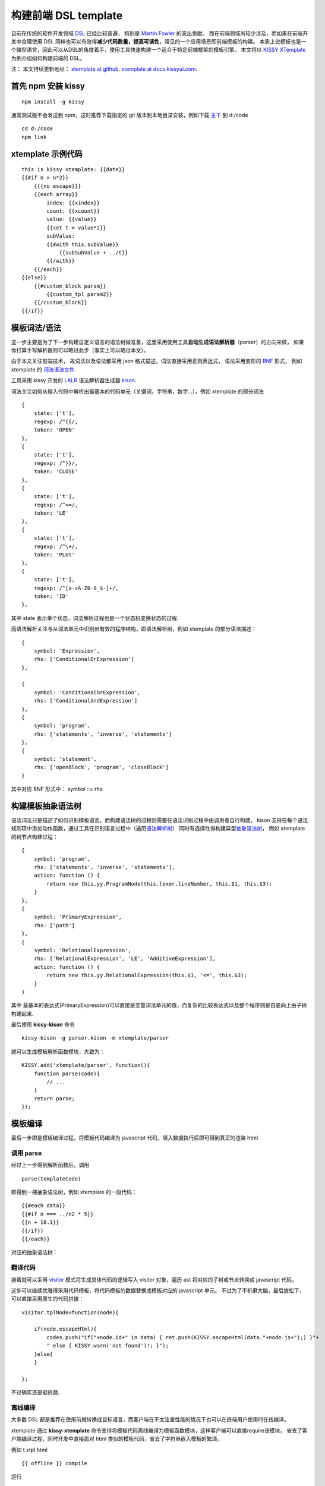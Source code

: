 构建前端 DSL template
=====================

目前在传统的软件开发领域
`DSL <http://en.wikipedia.org/wiki/Domain-specific_language>`__
已经比较普遍， 特别是 `Martin Fowler <http://martinfowler.com/>`__
的突出贡献。 而在前端领域尚较少涉及，而如果在前端开发中合理使用 DSL
同样也可以有效得\ **减少代码数量，提高可读性**\ ，常见的一个应用场景即前端模板的构建。
本质上说模板也是一个微型语言，因此可以从DSL的角度着手，使用工具快速构建一个适合于特定前端框架的模板引擎。
本文将以 `KISSY
XTemplate <http://docs.kissyui.com/docs/html/demo/component/xtemplate/index.html>`__
为例介绍如何构建前端的 DSL。

注： 本文持续更新地址： `xtemplate at
github <https://github.com/kissyteam/kissy/blob/master/src/xtemplate/impl.md>`__.
`xtemplate at
docs.kissyui.com <http://docs.kissyui.com/docs/html/tutorials/kissy/component/xtemplate/impl.html>`__.

首先 npm 安装 kissy
-------------------

::

     npm install -g kissy

通常测试版不会发送到 npm，这时推荐下载指定的 git
版本到本地目录安装，例如下载
`主干 <https://github.com/kissyteam/kissy/archive/master.zip>`__ 到
d:/code

::

    cd d:/code
    npm link

xtemplate 示例代码
------------------

::

    this is kissy xtemplate: {{date}}
    {{#if n > n*2}}
        {{{no escape}}}
        {{each array}}
            index: {{xindex}}
            count: {{xcount}}
            value: {{value}}
            {{set t = value*2}}
            subValue:
            {{#with this.subValue}}
                {{subSubValue + ../t}}
            {{/with}}
        {{/each}}
    {{else}}
        {{#custom_block param}}
            {{custom_tpl param2}}
        {{/custom_block}}
    {{/if}}

模板词法/语法
-------------

这一步主要是为了下一步构建自定义语言的语法树做准备，这里采用使用工具\ **自动生成语法解析器**\ （parser）的方向来做，
如果你打算手写解析器则可以略过此步（事实上可以略过本文）。

由于本文关注前端技术， 故词法以及语法都采用 json
格式描述，词法直接采用正则表达式， 语法采用变形的
`BNF <http://en.wikipedia.org/wiki/Backus%E2%80%93Naur_Form>`__ 形式，
例如 xtemplate 的
`词法语法文件 <https://github.com/kissyteam/kissy/blob/master/src/xtemplate/src/parser-grammar.kison>`__

工具采用 kissy 开发的 `LALR <http://en.wikipedia.org/wiki/LALR>`__
语法解析器生成器
`kison <https://github.com/kissyteam/kissy/tree/master/src/kison>`__.

词法关注如何从输入代码中解析出最基本的代码单元（关键词，字符串，数字...），例如
xtemplate 的部分词法

::

    {
        state: ['t'],
        regexp: /^{{/,
        token: 'OPEN'
    },
    {
        state: ['t'],
        regexp: /^}}/,
        token: 'CLOSE'
    },
    {
        state: ['t'],
        regexp: /^<=/,
        token: 'LE'
    },
    {
        state: ['t'],
        regexp: /^\+/,
        token: 'PLUS'
    },
    {
        state: ['t'],
        regexp: /^[a-zA-Z0-9_$-]+/,
        token: 'ID'
    },

其中 state 表示单个状态，词法解析过程也是一个状态机变换状态的过程.

而语法解析关注与从词法单元中识别出有效的程序结构，即语法解析树，例如
xtemplate 的部分语法描述：

::

    {
        symbol: 'Expression',
        rhs: ['ConditionalOrExpression']
    },

    {
        symbol: 'ConditionalOrExpression',
        rhs: ['ConditionalAndExpression']
    },
    {
        symbol: 'program',
        rhs: ['statements', 'inverse', 'statements']
    },
    {
        symbol: 'statement',
        rhs: ['openBlock', 'program', 'closeBlock']
    }

其中对应 BNF 形式中： symbol ::= rhs

构建模板抽象语法树
------------------

语法词法只是描述了如何识别模板语言，而构建语法树的过程则需要在语法识别过程中由调用者自行构建，
kison
支持在每个语法规则项中添加动作函数，通过工具在识别语言过程中（遍历\ `语法解析树 <http://en.wikipedia.org/wiki/Parse_tree>`__\ ）
同时有选择性得构建异型\ `抽象语法树 <http://en.wikipedia.org/wiki/Abstract_syntax_tree>`__\ ，
例如 xtemplate 的树节点构建过程：

::

    {
        symbol: 'program',
        rhs: ['statements', 'inverse', 'statements'],
        action: function () {
            return new this.yy.ProgramNode(this.lexer.lineNumber, this.$1, this.$3);
        }
    },
    {
        symbol: 'PrimaryExpression',
        rhs: ['path']
    },
    {
        symbol: 'RelationalExpression',
        rhs: ['RelationalExpression', 'LE', 'AdditiveExpression'],
        action: function () {
            return new this.yy.RelationalExpression(this.$1, '<=', this.$3);
        }
    }

其中
最基本的表达式(PrimaryExpression)可以直接是变量词法单元的值，而复杂的比较表达式以及整个程序则是自底向上由子树构建起来.

最后使用 **kissy-kison** 命令

::

    kissy-kison -g parser.kison -m xtemplate/parser

就可以生成模板解析函数模块，大致为：

::

    KISSY.add('xtemplate/parser', function(){
        function parse(code){
            // ...
        }
        return parse;
    });

模板编译
--------

最后一步即是模板编译过程，将模板代码编译为 javascript
代码，填入数据执行后即可得到真正的渲染 html.

调用 parse
~~~~~~~~~~

经过上一步得到解析函数后，调用

::

    parse(templateCode)

即得到一棵抽象语法树，例如 xtemplate 的一段代码：

::

    {{#each data}}
    {{#if n === ../n2 * 5}}
    {{n + 10.1}}
    {{/if}}
    {{/each}}

对应的抽象语法树：

.. figure:: http://img04.taobaocdn.com/tps/i4/T1iEDUXmpdXXcyYdHO-265-555.png
   :alt: xtemplate ast

翻译代码
~~~~~~~~

接着就可以采用
`visitor <http://en.wikipedia.org/wiki/Visitor_pattern>`__
模式将生成具体代码的逻辑写入 visitor 对象，遍历 ast
将对应的子树或节点转换成 javascript 代码，

这步可以继续优雅得采用代码模板，将代码模板的数据替换成模板对应的
javascript 单元。
不过为了不折磨大脑，最后放松下，可以直接采用原生的代码拼接：

::

    visitor.tplNode=function(node){

        if(node.escapeHtml){
            codes.push("if("+node.id+" in data) { ret.push(KISSY.escapeHtml(data."+node.js+");) }"+
            " else { KISSY.warn('not found')!; }");
        }else{
        }

    };

不过确实还是挺折磨.

离线编译
~~~~~~~~

大多数 DSL
都是推荐在使用前就转换成目标语言，而客户端在不太注重性能的情况下也可以在终端用户使用时在线编译。

xtemplate 通过 **kissy-xtemplate**
命令支持将模板代码离线编译为模板函数模块，这样客户端可以直接require该模块，
省去了客户端编译过程，同时开发中直接面对 html
类似的模板代码，省去了字符串嵌入模板的繁琐。

例如 t.xtpl.html

::

    {{ offline }} compile

运行

::

    kissy-xtemplate -n tests -p ./ -w

(-w 表示监控包目录内的 tpl 文件变化, -n 表示包名, -p
表示对应包所在的目录)

可得到 t.js

::

    KISSY.add('tests/t',function(){
        function render(data){
        }
        return render;
    });

离线编译的一个缺点是编译出来的代码肯定比原生模板大很多，这也正体现了 DSL
节省代码，易读的特性（代码肯定不可读了）。

下一步
------

目前存在两大问题：

体积较大
~~~~~~~~

::

    压缩前 130k， 不过 gzip+compress 后由于生成的重复代码比较多，降到 10k，
    不过仍然需要优化生成代码: 减少模板解析器的代码。同时也可优化模板转化为最终代码的大小，这在离线编译情况下很有用。

xtemplate 模块需要拆分
~~~~~~~~~~~~~~~~~~~~~~

::

    当选择离线编译，实际上 xtemplate 的编译代码可以不用下载，
    可拆分为两个模块: xtemplate/runtime 以及 xtemplate/compiler

    这样当选择离线编译时直接use xtemplate/runtime 载入模板的功能基础设施即可。

xtemplate 文档
--------------

`api <http://docs.kissyui.com/docs/html/api/component/xtemplate/index.html>`__

`demo <http://docs.kissyui.com/docs/html/demo/component/xtemplate/index.html>`__

`tutorial <http://docs.kissyui.com/docs/html/tutorials/kissy/component/xtemplate/index.html>`__

推荐书籍
--------

感谢这些作者，没有这些书籍， 这个任务不可能完成

`Compilers: Principles,Techniques and
Tools <http://book.douban.com/subject/3296317/>`__

`DSL In Action <http://book.douban.com/subject/4768014/>`__

`Language Implementation Patterns: Create Your Own Domain-Specific and
General Programming
Languages <http://book.douban.com/subject/10482195/>`__

致谢
----

在开发过程中参考一了下工具：

`velocity <http://velocity.apache.org/>`__

`closure templates <https://developers.google.com/closure/templates/>`__

`bison <http://www.gnu.org/software/bison/>`__

`jison <http://zaach.github.com/jison/>`__

`handlebar <http://handlebarsjs.com/>`__

`mustache <http://mustache.github.com/>`__

